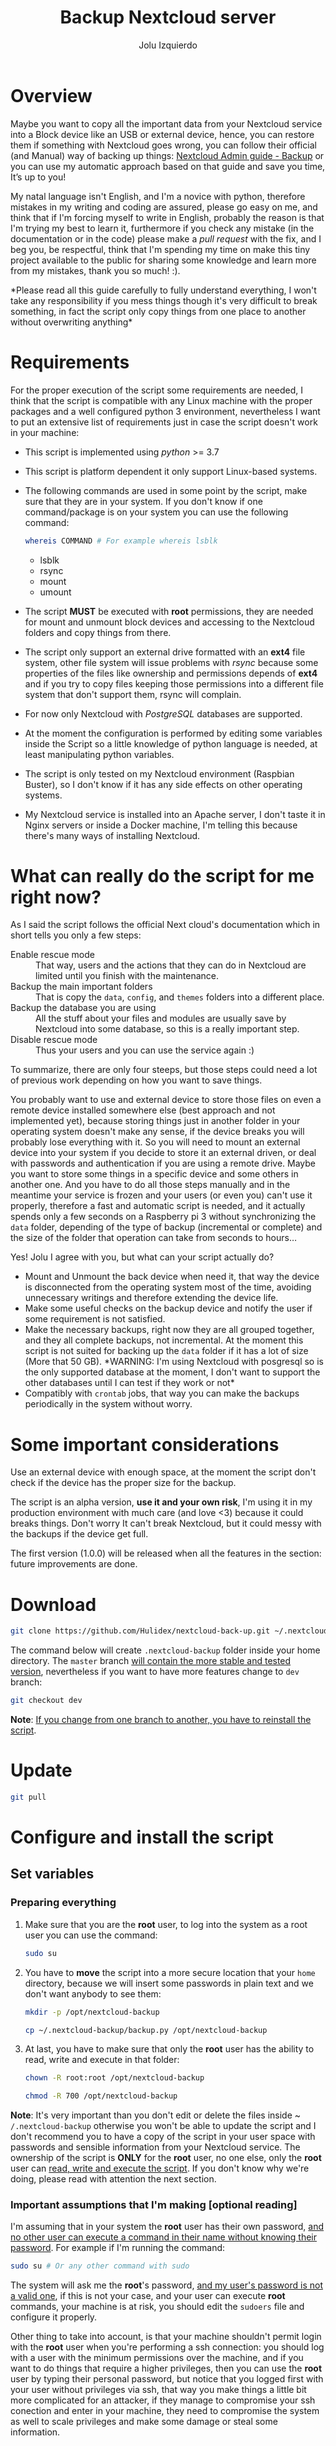 #+author: Jolu Izquierdo
#+title: Backup Nextcloud server

* Overview
Maybe you want to copy all the important data from your Nextcloud service into a
Block device like an USB or external device, hence, you can restore them if
something with Nextcloud goes wrong, you can follow their official (and Manual)
way of backing up things: [[https://docs.nextcloud.com/server/18/admin_manual/maintenance/backup.html][Nextcloud Admin guide - Backup]] or you can use my
automatic approach based on that guide and save you time, It’s up to you!

My natal language isn't English, and I'm a novice with python, therefore
mistakes in my writing and coding are assured, please go easy on me, and think
that if I'm forcing myself to write in English, probably the reason is that I'm
trying my best to learn it, furthermore if you check any mistake (in the
documentation or in the code) please make a /pull request/ with the fix, and I
beg you, be respectful, think that I'm spending my time on make this tiny
project available to the public for sharing some knowledge and learn more from
my mistakes, thank you so much! :).

*Please read all this guide carefully to fully understand everything, I won't
take any responsibility if you mess things though it's very difficult to break
something, in fact the script only copy things from one place to another
without overwriting anything*

* Requirements
For the proper execution of the script some requirements are needed, I think
that the script is compatible with any Linux machine with the proper packages
and a well configured python 3 environment, nevertheless I want to put an
extensive list of requirements just in case the script doesn't work in your
machine:

- This script is implemented using /python/ >= 3.7
- This script is platform dependent it only support Linux-based systems.
- The following commands are used in some point by the script, make sure that
  they are in your system. If you don't know if one command/package is on your
  system you can use the following command:
  #+BEGIN_SRC bash
whereis COMMAND # For example whereis lsblk
  #+END_SRC
  - lsblk
  - rsync
  - mount
  - umount
- The script *MUST* be executed with *root* permissions, they are needed for
  mount and unmount block devices and accessing to the Nextcloud folders and
  copy things from there.
- The script only support an external drive formatted with an *ext4* file
  system, other file system will issue problems with /rsync/ because some
  properties of the files like ownership and permissions depends of *ext4* and
  if you try to copy files keeping those permissions into a different file system
  that don't support them, rsync will complain.
- For now only Nextcloud with /PostgreSQL/ databases are supported.
- At the moment the configuration is performed by editing some variables inside
  the Script so a little knowledge of python language is needed, at least
  manipulating python variables.
- The script is only tested on my Nextcloud environment (Raspbian Buster), so I
  don't know if it has any side effects on other operating systems.
- My Nextcloud service is installed into an Apache server, I don't taste it in
  Nginx servers or inside a Docker machine, I'm telling this because there's
  many ways of installing Nextcloud.

* What can really do the script for me right now?
As I said the script follows the official Next cloud's documentation which in
short tells you only a few steps:

- Enable rescue mode :: That way, users and the actions that they can
  do in Nextcloud are limited until you finish with the maintenance.
- Backup the main important folders :: That is copy the ~data~, ~config~, and
  ~themes~ folders into a different place.
- Backup the database you are using :: All the stuff about your files and
  modules are usually save by Nextcloud into some database, so this is a really
  important step.
- Disable rescue mode :: Thus your users and you can use the service again :)

To summarize, there are only four steeps, but those steps could need a lot of
previous work depending on how you want to save things.

You probably want to use and external device to store those files on even a
remote device installed somewhere else (best approach and not implemented yet),
because storing things just in another folder in your operating system doesn't
make any sense, if the device breaks you will probably lose everything with it.
So you will need to mount an external device into your system if you decide to
store it an external driven, or deal with passwords and authentication if you
are using a remote drive. Maybe you want to store some things in a specific
device and some others in another one. And you have to do all those steps
manually and in the meantime your service is frozen and your users (or even you)
can't use it properly, therefore a fast and automatic script is needed, and it
actually spends only a few seconds on a Raspberry pi 3 without synchronizing the
~data~ folder, depending of the type of backup (incremental or complete) and the
size of the folder that operation can take from seconds to hours...

Yes! Jolu I agree with you, but what can your script actually do?

- Mount and Unmount the back device when need it, that way the device is
  disconnected from the operating system most of the time, avoiding unnecessary
  writings and therefore extending the device life.
- Make some useful checks on the backup device and notify the user if some
  requirement is not satisfied.
- Make the necessary backups, right now they are all grouped together, and they
  all complete backups, not incremental. At the moment this script is not suited
  for backing up the ~data~ folder if it has a lot of size (More that 50 GB).
  *WARNING: I'm using Nextcloud with posgresql so is the only supported database
  at the moment, I don't want to support the other databases until I can test if
  they work or not*
- Compatibly with ~crontab~ jobs, that way you can make the backups periodically
  in the system without worry.

* Some important considerations
Use an external device with enough space, at the moment the script don't check if the
device has the proper size for the backup.

The script is an alpha version, *use it and your own risk*, I'm using it in my
production environment with much care (and love <3) because it could breaks
things. Don't worry It can't break Nextcloud, but it could messy with the backups if the
device get full.

The first version (1.0.0) will be released when all the features in the section: future
improvements are done.

* Download
#+BEGIN_SRC bash
git clone https://github.com/Hulidex/nextcloud-back-up.git ~/.nextcloud-backup
#+END_SRC

The command below will create ~.nextcloud-backup~ folder inside your home directory.
The ~master~ branch _will contain the more stable and tested version_, nevertheless
if you want to have more features change to ~dev~ branch:
#+BEGIN_SRC bash
git checkout dev
#+END_SRC

*Note*: _If you change from one branch to another, you have to reinstall the script_.

* Update
#+BEGIN_SRC bash
git pull
#+END_SRC

* Configure and install the script
** Set variables
*** Preparing everything
1. Make sure that you are the *root* user, to log into the system as a root user
   you can use the command:
  #+BEGIN_SRC bash
  sudo su
  #+END_SRC
2. You have to *move* the script into a more secure location that your
   ~home~ directory, because we will insert some passwords in plain text and we
   don't want anybody to see them:
  #+BEGIN_SRC bash
    mkdir -p /opt/nextcloud-backup
  #+END_SRC
  #+BEGIN_SRC bash
    cp ~/.nextcloud-backup/backup.py /opt/nextcloud-backup
  #+END_SRC
3. At last, you have to make sure that only the *root* user has the ability to
   read, write and execute in that folder:
  #+BEGIN_SRC bash
    chown -R root:root /opt/nextcloud-backup
  #+END_SRC
  
  #+BEGIN_SRC bash
    chmod -R 700 /opt/nextcloud-backup
  #+END_SRC

*Note*: It's very important than you don't edit or delete the files inside ~
~/.nextcloud-backup~ otherwise you won't be able to update the script and I
don't recommend you to have a copy of the script in your user space with
passwords and sensible information from your Nextcloud service. The ownership of
the script is *ONLY* for the *root* user, no one else, only the *root* user can
_read, write and execute the script_. If you don't know why we're doing, please
read with attention the next section.

*** Important assumptions that I'm making [optional reading]
I'm assuming that in your system the *root* user has their own
password, _and no other user can execute a command in their name without knowing
their password_. For example if I'm running the command:
#+BEGIN_SRC bash
sudo su # Or any other command with sudo
#+END_SRC
The system will ask me the *root*'s password, _and my user's password is not a
valid one_, if this is not your case, and your user can execute *root* commands,
your machine is at risk, you should edit the ~sudoers~ file and configure it
properly.

Other thing to take into account, is that your machine shouldn't permit login
with the *root* user when you're performing a ssh connection: you should log
with a user with the minimum permissions over the machine, and if you want to do
things that require a higher privileges, then you can use the *root* user by
typing their personal password, but notice that you logged first with your user
without privileges via ssh, that way you make things a little bit more
complicated for an attacker, if they manage to compromise your ssh conection and
enter in your machine, they need to compromise the system as well to scale
privileges and make some damage or steal some information.

*** Setting the variables
Open the file that we copied in the previous sections with your editor of
confidence, I like use neovim, but nano, or other terminal editor you're
comfortable with should be fine:
#+BEGIN_SRC bash
nvim /opt/nextcloud-backup/backup.py
#+END_SRC

Go to the section /CONFIG/, there you will find the following variables:

- NEXTCLOUD_ROOT_FOLDER :: Here you have to put the *ABSOLUTE PATH* to your
  Nextcloud web-server *ROOT* folder. Because I have installed Nextcloud into an
  /Apache HTTP server/, I placed the Nextcloud files in
  ~/var/www/html/nextcloud~, *WARNING*: Don't add the character /// at the end
  of the path, or the script may fail in some point, an invalid path will be:
  ~/var/www/html/nextcloud/~
- PART_UUID :: Your backup device UUID. In my case I'm using an external drive,
  with only one partition, formatted with an *ext4* file-system, I can list my
  block devices with the command:
  #+BEGIN_SRC bash
  lsblk
  #+END_SRC
  It will produce and output similar to:
  #+begin_example
  NAME        MAJ:MIN RM  SIZE RO TYPE MOUNTPOINT
  sda           8:0    1   29G  0 disk <---- This is my usb
  └─sda1        8:1    1   29G  0 part  <--- And this is the partition I want to use for the backups
  <OTHER INFORMATION OMITTED>
  #+end_example
  To wonder what's your partition UUID, you have to run the following command:
  #+BEGIN_SRC bash
  blkid /dev/sda1
  #+END_SRC
  It will produce and output similar to:
  #+begin_example
  /dev/sda1: LABEL="NEXTCLOUD_BACK_U" UUID="alksjdfkljasklfj" TYPE="ext4" PARTUUID="afasdfasf"
  #+end_example
  The correct value is the one contained in /UUID/: "alksjdfkljasklfj" in my
  example.
- UNMOUNT_DEVICE :: By default it value is =True=, but you can set it to =False=
  if you don't want that your device unmounted every time the script finishes.
  Why this value is =True= by default? Because I consider that the best way to
  extend the life of the device is by only using it when we need to: just mount
  it for the backup and when it finishes unmount the device, if the device is
  always mounted, the operating system will sometimes perform some actions, and
  if the system power off unexpectedly, the device will too augmenting the
  probability of device failure. If it is unmounted the operating system will
  threat it like it's unplugged.
- DATABASE :: Now the only supported value here is /postgresql/, sorry if you
  are using another.
- DATABASE_USER :: The database user who have fully access to the Nextcloud database
- DATABASE_NAME :: The database name used for Nextcloud
- DATABASE_PASSWD :: The password for accessing the database

The last four variables can be guessed from the ~config.php~ file present in all
Nextcloud web-servers, therefore, you can look there, I will try to make an
agent in the future to configure the Script and define all those variables
automatically, that way you don't have to touch any file, just run the agent and
answer the questions they ask you, please be patient.

** Add the script to crontab
Once the script is configured, you can install it in your system, therefore, it
will automatically trigger the backup process when you desire.

There are a lot of ways to execute a script periodically in a Linux
environment, but the one which I feel more comfortable with and it's available in
most of the Linux environments out of the box without the need of install
anything is Crontab, hence we will use that tool.

*Note*: Before adding the script to ~crontab~,I recommend to _run the script
in a terminal and make sure that everything works correctly_.

*** Test the Script
For running the script for the first time and check if it runs successfully:
#+BEGIN_SRC bash
/opt/nextcloud-backup/backup.py
#+END_SRC

If no output is showed, in most of the cases the script work correctly, even so
you can mount your back up device and check if all the files are there. Remember
the script will create the following folder tree:

- The first level will be the year when the backup took place.
- The second level will be the month when the backup took place.
- The third the day
- And the fourth and final one the hour.

Example: Assuming that today is *21/02/2020 13:30* and that I'm running the script for
the first time, my backup device will have the following directory structure:
#+begin_example
[/your_mount_point] (Device mountpoint)
      |___[2020/]
            |___[02/]
                  |___[21/]
                        |___[1330]
                              |__[config/] (Nextcloud 'config' folder)
                              |      |__config.php
                              |      |__...
                              |__[data/] (Nextcloud 'data' folder)
                              |      |__ ...
                              |__nextcloud_db.back (Nextcloud's database backup)
                              |__[themes/] (Nextcloud 'themes' folder)
                                    |__ ...
#+end_example

*** Add the script to crontab
Once everything is configured and tested we can create a new cronjob with our
script, I will not enter on how to manage crontab here, there's tons of
tutorials out of there, please check some of them if you want to change the
periodicity of the script to fit your needs. Here I will configure the script to
make a backup at 00:15 every day.

We need to add a cronjob as the *root* user:
#+BEGIN_SRC bash
export EDITOR=nvim && crontab -u root -e
#+END_SRC

Notice that you can set the /EDITOR/ environment variable to your editor of choice.
Then we have to add the following line:
#+BEGIN_SRC crontab
15 0 * * * /opt/nextcloud-backup/backup.py > /var/log/nextcloud_backup 2>&1
#+END_SRC

The script will create a log file in ~/var/log/nextcloud_backup~ check some time
the file to see if an error is produced.

A tiny cheat-sheet of the syntax used in that file:

#+BEGIN_SRC
 * * * * *      command to execute
-----------------------------------------------
 | | | | |
 | | | | |______ day of week (0-6) (Sunday=0)
 | | | |________ month (1-12)
 | | |__________ day of the month (1-31)
 | |____________ hour (0-23)
 |______________ minute (0-59)
#+END_SRC

* TODO Troubleshooting
* Future improvements
- [ ] Back up others databases not only ~postgresql~
- [ ] Check if the device is full and do some actions decided by the user, like
  empty space.
- [ ] Exclude
- [ ] Email the user when something wrong happened.
- [ ] Create a file structure instead of having everything in a single file.
- [ ] Permit to define where the ~data~ folder is.
- [ ] Make incremental copies of the ~data~ folder.
- [ ] Set most of the configuration variables from ~config/config.php~
- [ ] Manage a maximum number of back-ups in the device.
- [ ] Permit remote devices as backup devices.
- [ ] Create an interactive Script to configure everything, like the USB uuid,
  that way the user can forget about it. And properly setting the script into
  the system with ~crontab~.
- [ ] Ability to chose a different device with different properties for backing
  up the Nextcloud ~data~ folder, instead of using the same device for
  everything.
- [ ] Utility for recover back ups.
- [ ] Testing.
